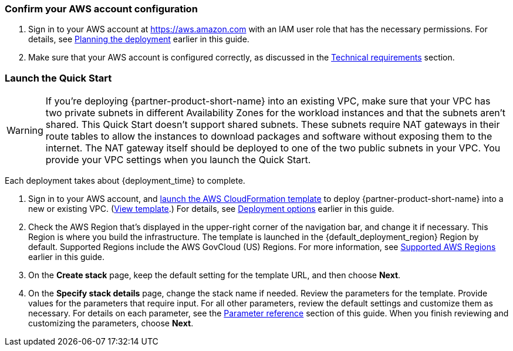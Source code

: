 === Confirm your AWS account configuration
. Sign in to your AWS account at https://aws.amazon.com with an IAM user role that has the necessary permissions. For details, see link:#_planning_the_deployment[Planning the deployment] earlier in this guide.
. Make sure that your AWS account is configured correctly, as discussed in the link:#_technical_requirements[Technical requirements] section.

// Optional based on Marketplace listing. Not to be edited
ifdef::marketplace_subscription[]
=== Subscribe to the {partner-product-short-name} AMI

This Quick Start requires a subscription to the AMI for {partner-product-short-name} in AWS Marketplace.

. Sign in to your AWS account.
. Open the page for the {marketplace_listing_url}[{partner-product-short-name} AMI in AWS Marketplace^], and then choose *Continue to Subscribe*.
. Review the terms and conditions for software usage, and then choose *Accept Terms*. +
  A confirmation page loads, and an email confirmation is sent to the account owner. For detailed subscription instructions, see the https://aws.amazon.com/marketplace/help/200799470[AWS Marketplace documentation^].

. When the subscription process is complete, exit out of AWS Marketplace without further action. *Do not* provision the software from AWS Marketplace—the Quick Start deploys the AMI for you.
endif::marketplace_subscription[]
// \Not to be edited

=== Launch the Quick Start

WARNING: If you’re deploying {partner-product-short-name} into an existing VPC, make sure that your VPC has two private subnets in different Availability Zones for the workload instances and that the subnets aren’t shared. This Quick Start doesn’t support shared subnets. These subnets require NAT gateways in their route tables to allow the instances to download packages and software without exposing them to the internet. The NAT gateway itself should be deployed to one of the two public subnets in your VPC. You provide your VPC settings when you launch the Quick Start.

//TODO The above warning refers to two private and two public subnets. Our architecture shows three of each, and we say that this QS spans three Availability Zones. Should we change the twos in the warning to threes? 

Each deployment takes about {deployment_time} to complete.

. Sign in to your AWS account, and https://fwd.aws/p5Pxb?[launch the AWS CloudFormation template^] to deploy {partner-product-short-name} into a new or existing VPC. (https://fwd.aws/KbM3z?[View template^].) For details, see link:#_deployment_options[Deployment options] earlier in this guide.

. Check the AWS Region that's displayed in the upper-right corner of the navigation bar, and change it if necessary.  This Region is where you build the infrastructure. The template is launched in the {default_deployment_region} Region by default. Supported Regions include the AWS GovCloud (US) Regions. For more information, see link:#_supported_aws_regions[Supported AWS Regions] earlier in this guide.
. On the *Create stack* page, keep the default setting for the template URL, and then choose *Next*.
. On the *Specify stack details* page, change the stack name if needed. Review the parameters for the template. Provide values for the parameters that require input. For all other parameters, review the default settings and customize them as necessary. For details on each parameter, see the link:#_parameter_reference[Parameter reference] section of this guide. When you finish reviewing and customizing the parameters, choose *Next*.

